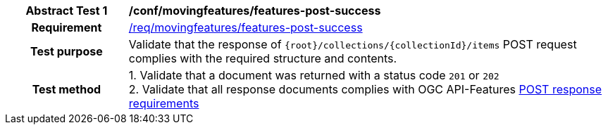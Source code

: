 [[conf_mf_features_post_success]]
[cols=">20h,<80d",width="100%"]
|===
|*Abstract Test {counter:conf-id}* |*/conf/movingfeatures/features-post-success*
|Requirement    | <<req_mf-features-response-post, /req/movingfeatures/features-post-success>>
|Test purpose   | Validate that the response of `{root}/collections/{collectionId}/items` POST request complies with the required structure and contents.
|Test method    |
1. Validate that a document was returned with a status code `201` or `202` +
2. Validate that all response documents complies with OGC API-Features link:http://docs.ogc.org/DRAFTS/20-002.html#_response[POST response requirements]
|===